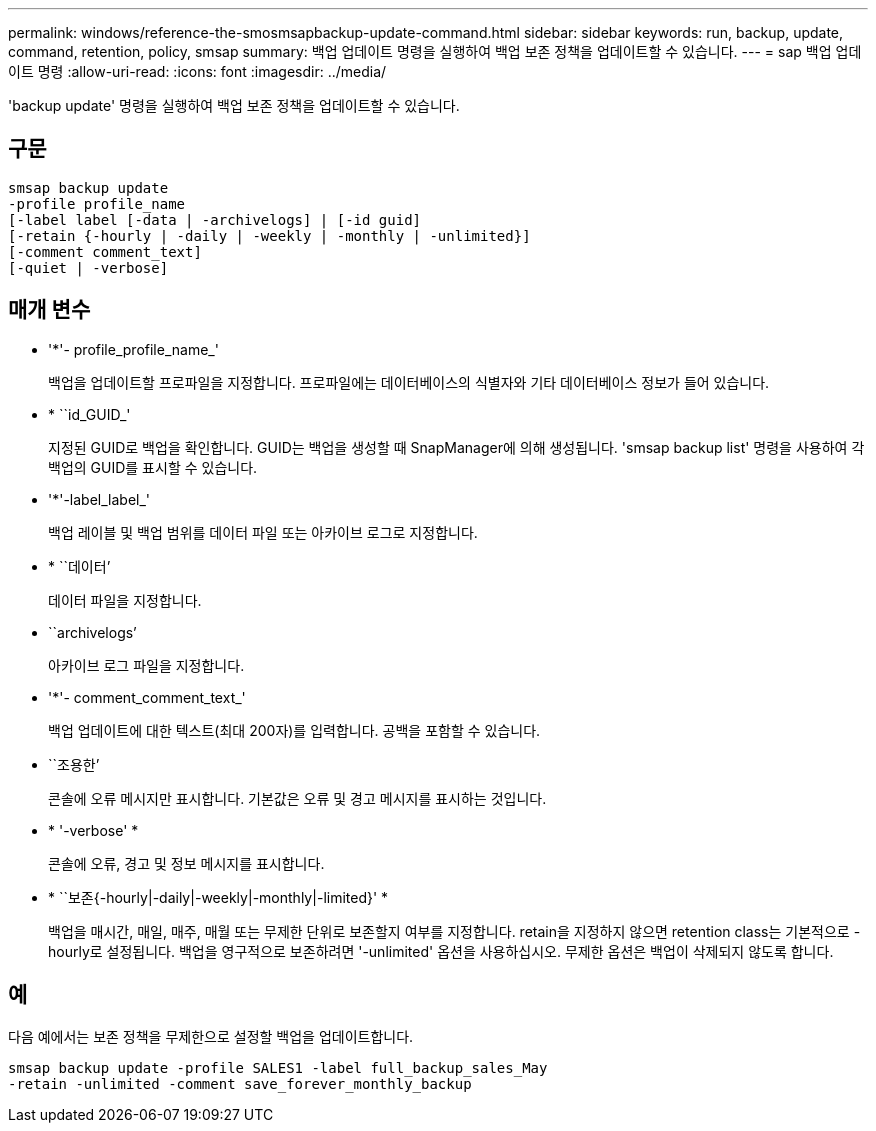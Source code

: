 ---
permalink: windows/reference-the-smosmsapbackup-update-command.html 
sidebar: sidebar 
keywords: run, backup, update, command, retention, policy, smsap 
summary: 백업 업데이트 명령을 실행하여 백업 보존 정책을 업데이트할 수 있습니다. 
---
= sap 백업 업데이트 명령
:allow-uri-read: 
:icons: font
:imagesdir: ../media/


[role="lead"]
'backup update' 명령을 실행하여 백업 보존 정책을 업데이트할 수 있습니다.



== 구문

[listing]
----

smsap backup update
-profile profile_name
[-label label [-data | -archivelogs] | [-id guid]
[-retain {-hourly | -daily | -weekly | -monthly | -unlimited}]
[-comment comment_text]
[-quiet | -verbose]
----


== 매개 변수

* '*'- profile_profile_name_'
+
백업을 업데이트할 프로파일을 지정합니다. 프로파일에는 데이터베이스의 식별자와 기타 데이터베이스 정보가 들어 있습니다.

* * ``id_GUID_'
+
지정된 GUID로 백업을 확인합니다. GUID는 백업을 생성할 때 SnapManager에 의해 생성됩니다. 'smsap backup list' 명령을 사용하여 각 백업의 GUID를 표시할 수 있습니다.

* '*'-label_label_'
+
백업 레이블 및 백업 범위를 데이터 파일 또는 아카이브 로그로 지정합니다.

* * ``데이터’
+
데이터 파일을 지정합니다.

* ``archivelogs’
+
아카이브 로그 파일을 지정합니다.

* '*'- comment_comment_text_'
+
백업 업데이트에 대한 텍스트(최대 200자)를 입력합니다. 공백을 포함할 수 있습니다.

* ``조용한’
+
콘솔에 오류 메시지만 표시합니다. 기본값은 오류 및 경고 메시지를 표시하는 것입니다.

* * '-verbose' *
+
콘솔에 오류, 경고 및 정보 메시지를 표시합니다.

* * ``보존{-hourly|-daily|-weekly|-monthly|-limited}' *
+
백업을 매시간, 매일, 매주, 매월 또는 무제한 단위로 보존할지 여부를 지정합니다. retain을 지정하지 않으면 retention class는 기본적으로 -hourly로 설정됩니다. 백업을 영구적으로 보존하려면 '-unlimited' 옵션을 사용하십시오. 무제한 옵션은 백업이 삭제되지 않도록 합니다.





== 예

다음 예에서는 보존 정책을 무제한으로 설정할 백업을 업데이트합니다.

[listing]
----
smsap backup update -profile SALES1 -label full_backup_sales_May
-retain -unlimited -comment save_forever_monthly_backup
----